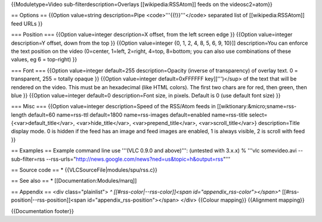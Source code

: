 {{Moduletype=Video sub-filterdescription=Overlays [[wikipedia:RSSAtom]]
feeds on the videosc2=atom}}

== Options == {{Option value=string description=Pipe
<code>'''{{!}}'''</code> separated list of [[wikipedia:RSSAtom]] feed
URLs }}

=== Position === {{Option value=integer description=X offset, from the
left screen edge }} {{Option value=integer description=Y offset, down
from the top }} {{Option value=integer {0, 1, 2, 4, 8, 5, 6, 9, 10}]]
description=You can enforce the text position on the video (0=center,
1=left, 2=right, 4=top, 8=bottom; you can also use combinations of these
values, eg 6 = top-right) }}

=== Font === {{Option value=integer default=255 description=Opacity
(inverse of transparency) of overlay text. 0 = transparent, 255 =
totally opaque }} {{Option value=integer default=0xFFFFFF
key]]''')</sup> of the text that will be rendered on the video. This
must be an hexadecimal (like HTML colors). The first two chars are for
red, then green, then blue }} {{Option value=integer default=0
description=Font size, in pixels. Default is 0 (use default font size)
}}

=== Misc === {{Option value=integer description=Speed of the RSS/Atom
feeds in [[wiktionary:&micro;sname=rss-length default=60 name=rss-ttl
default=1800 name=rss-images default=enabled name=rss-title
select={<var>default_title</var>, <var>hide_title</var>,
<var>prepend_title</var>, <var>scroll_title</var>} description=Title
display mode. 0 is hidden if the feed has an image and feed images are
enabled, 1 is always visible, 2 is scroll with feed }}

== Examples == Example command line use '''(VLC 0.9.0 and above)''':
(untested with 3.x.x) % '''vlc somevideo.avi --sub-filter=rss
--rss-urls="http://news.google.com/news?ned=us&topic=h&output=rss"'''

== Source code == \* {{VLCSourceFile|modules/spu/rss.c}}

== See also == \* [[Documentation:Modules/marq]]

== Appendix == <div class="plainlist"> *^
[[#rss-color|--rss-color]]<span id="appendix_rss-color"></span>*\ ^
[[#rss-position|--rss-position]]<span id="appendix_rss-position"></span>
</div> {{Colour mapping}} {{Alignment mapping}}

{{Documentation footer}}

